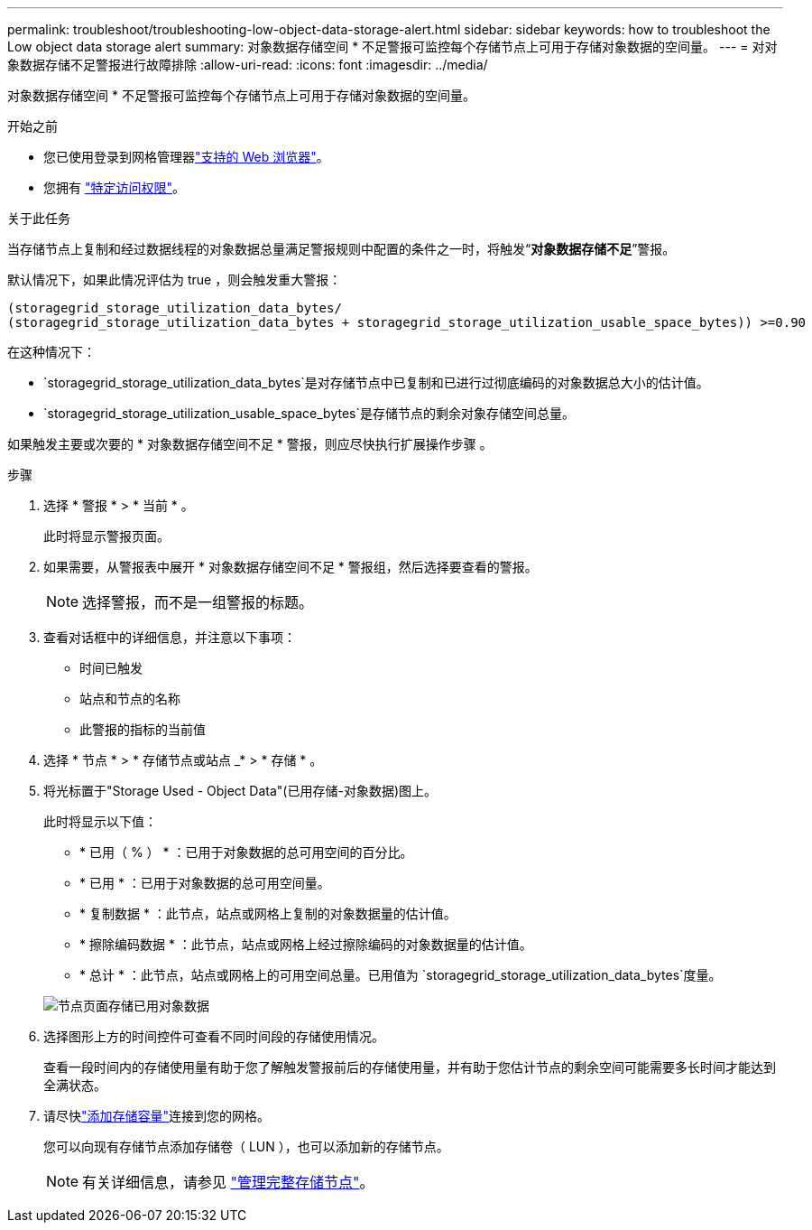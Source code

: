 ---
permalink: troubleshoot/troubleshooting-low-object-data-storage-alert.html 
sidebar: sidebar 
keywords: how to troubleshoot the Low object data storage alert 
summary: 对象数据存储空间 * 不足警报可监控每个存储节点上可用于存储对象数据的空间量。 
---
= 对对象数据存储不足警报进行故障排除
:allow-uri-read: 
:icons: font
:imagesdir: ../media/


[role="lead"]
对象数据存储空间 * 不足警报可监控每个存储节点上可用于存储对象数据的空间量。

.开始之前
* 您已使用登录到网格管理器link:../admin/web-browser-requirements.html["支持的 Web 浏览器"]。
* 您拥有 link:../admin/admin-group-permissions.html["特定访问权限"]。


.关于此任务
当存储节点上复制和经过数据线程的对象数据总量满足警报规则中配置的条件之一时，将触发“*对象数据存储不足*”警报。

默认情况下，如果此情况评估为 true ，则会触发重大警报：

[listing]
----
(storagegrid_storage_utilization_data_bytes/
(storagegrid_storage_utilization_data_bytes + storagegrid_storage_utilization_usable_space_bytes)) >=0.90
----
在这种情况下：

* `storagegrid_storage_utilization_data_bytes`是对存储节点中已复制和已进行过彻底编码的对象数据总大小的估计值。
* `storagegrid_storage_utilization_usable_space_bytes`是存储节点的剩余对象存储空间总量。


如果触发主要或次要的 * 对象数据存储空间不足 * 警报，则应尽快执行扩展操作步骤 。

.步骤
. 选择 * 警报 * > * 当前 * 。
+
此时将显示警报页面。

. 如果需要，从警报表中展开 * 对象数据存储空间不足 * 警报组，然后选择要查看的警报。
+

NOTE: 选择警报，而不是一组警报的标题。

. 查看对话框中的详细信息，并注意以下事项：
+
** 时间已触发
** 站点和节点的名称
** 此警报的指标的当前值


. 选择 * 节点 * > * 存储节点或站点 _* > * 存储 * 。
. 将光标置于"Storage Used - Object Data"(已用存储-对象数据)图上。
+
此时将显示以下值：

+
** * 已用（ % ） * ：已用于对象数据的总可用空间的百分比。
** * 已用 * ：已用于对象数据的总可用空间量。
** * 复制数据 * ：此节点，站点或网格上复制的对象数据量的估计值。
** * 擦除编码数据 * ：此节点，站点或网格上经过擦除编码的对象数据量的估计值。
** * 总计 * ：此节点，站点或网格上的可用空间总量。已用值为 `storagegrid_storage_utilization_data_bytes`度量。


+
image::../media/nodes_page_storage_used_object_data.png[节点页面存储已用对象数据]

. 选择图形上方的时间控件可查看不同时间段的存储使用情况。
+
查看一段时间内的存储使用量有助于您了解触发警报前后的存储使用量，并有助于您估计节点的剩余空间可能需要多长时间才能达到全满状态。

. 请尽快link:../expand/guidelines-for-adding-object-capacity.html["添加存储容量"]连接到您的网格。
+
您可以向现有存储节点添加存储卷（ LUN ），也可以添加新的存储节点。

+

NOTE: 有关详细信息，请参见 link:../admin/managing-full-storage-nodes.html["管理完整存储节点"]。


